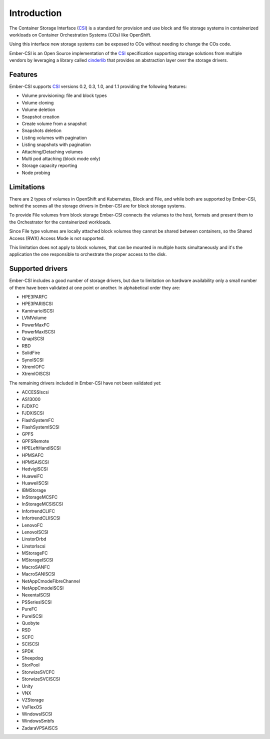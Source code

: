 Introduction
============

The Container Storage Interface (`CSI`_) is a standard for provision and use block and file storage systems in containerized workloads on Container Orchestration Systems (COs) like OpenShift.

Using this interface new storage systems can be exposed to COs without needing to change the COs code.

Ember-CSI is an Open Source implementation of the `CSI`_ specification supporting storage solutions from multiple vendors by leveraging a library called `cinderlib <https://docs.openstack.org/cinderlib/latest/>`_ that provides an abstraction layer over the storage drivers.


Features
--------

Ember-CSI supports `CSI`_ versions 0.2, 0.3, 1.0, and 1.1 providing the following features:

- Volume provisioning: file and block types
- Volume cloning
- Volume deletion
- Snapshot creation
- Create volume from a snapshot
- Snapshots deletion
- Listing volumes with pagination
- Listing snapshots with pagination
- Attaching/Detaching volumes
- Multi pod attaching (block mode only)
- Storage capacity reporting
- Node probing

Limitations
-----------

There are 2 types of volumes in OpenShift and Kubernetes, Block and File, and while both are supported by Ember-CSI, behind the scenes all the storage drivers in Ember-CSI are for block storage systems.

To provide File volumes from block storage Ember-CSI connects the volumes to the host, formats and present them to the Orchestrator for the containerized workloads.

Since File type volumes are locally attached block volumes they cannot be shared between containers, so the Shared Access (RWX) Access Mode is not supported.

This limitation does not apply to block volumes, that can be mounted in multiple hosts simultaneously and it's the application the one responsible to orchestrate the proper access to the disk.

Supported drivers
-----------------

Ember-CSI includes a good number of storage drivers, but due to limitation on hardware availability only a small number of them have been validated at one point or another.  In alphabetical order they are:

- HPE3PARFC
- HPE3PARISCSI
- KaminarioISCSI
- LVMVolume
- PowerMaxFC
- PowerMaxISCSI
- QnapISCSI
- RBD
- SolidFire
- SynoISCSI
- XtremIOFC
- XtremIOISCSI

The remaining drivers included in Ember-CSI have not been validated yet:

- ACCESSIscsi
- AS13000
- FJDXFC
- FJDXISCSI
- FlashSystemFC
- FlashSystemISCSI
- GPFS
- GPFSRemote
- HPELeftHandISCSI
- HPMSAFC
- HPMSAISCSI
- HedvigISCSI
- HuaweiFC
- HuaweiISCSI
- IBMStorage
- InStorageMCSFC
- InStorageMCSISCSI
- InfortrendCLIFC
- InfortrendCLIISCSI
- LenovoFC
- LenovoISCSI
- LinstorDrbd
- LinstorIscsi
- MStorageFC
- MStorageISCSI
- MacroSANFC
- MacroSANISCSI
- NetAppCmodeFibreChannel
- NetAppCmodeISCSI
- NexentaISCSI
- PSSeriesISCSI
- PureFC
- PureISCSI
- Quobyte
- RSD
- SCFC
- SCISCSI
- SPDK
- Sheepdog
- StorPool
- StorwizeSVCFC
- StorwizeSVCISCSI
- Unity
- VNX
- VZStorage
- VxFlexOS
- WindowsISCSI
- WindowsSmbfs
- ZadaraVPSAISCS


.. _CSI: https://github.com/container-storage-interface/spec
